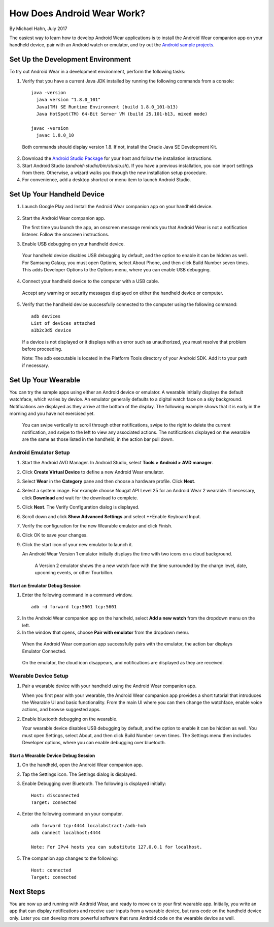 How Does Android Wear Work?
===========================

By Michael Hahn, July 2017

The easiest way to learn how to develop Android Wear applications is to install the Android Wear companion app on your handheld device, pair with an Android watch or emulator, and try out the `Android sample projects <http://developer.android.com/samples/wearable.html>`_.

.. _setup:

Set Up the Development Environment
-----------------------------------

To try out Android Wear in a development environment, perform the following tasks:

1. Verify that you have a current Java JDK installed by running the following commands from a console:

  ::
    
    java -version
      java version "1.8.0_101"
      Java(TM) SE Runtime Environment (build 1.8.0_101-b13)
      Java HotSpot(TM) 64-Bit Server VM (build 25.101-b13, mixed mode)
    
    javac -version
      javac 1.8.0_10

  Both commands should display version 1.8. If not, install the Oracle Java SE Development Kit.
  
2. Download the `Android Studio Package <http://developer.android.com/sdk/installing/studio.html>`_ for your host and follow the installation instructions.

3. Start Android Studio (*android-studio/bin/studio.sh*). If you have a previous installation, you can import settings from there. Otherwise, a wizard walks you through the new installation setup procedure. 

  
4. For convenience, add a desktop shortcut or menu item to launch Android Studio.

.. _start:

Set Up Your Handheld Device
------------------------------

1. Launch Google Play and Install the Android Wear companion app on your handheld device. 

  .. figure:: images/apps.png
    :scale: 25 %
	

2.  Start the Android Wear companion app. 

    The first time you launch the app, an onscreen message reminds you that Android Wear is not a notification listener.  Follow the onscreen instructions.


3. Enable USB debugging on your handheld device.

  Your handheld device disables USB debugging by default, and the option to enable it can be hidden as well. For Samsung Galaxy, you must open Options, select About Phone, and then click Build Number seven times. This adds Developer Options to the Options menu, where you can enable USB debugging.

4. Connect your handheld device to the computer with a USB cable. 

  Accept any warning or security messages displayed on either the handheld device or computer.

5. Verify that the handheld device successfully connected to the computer using the following command:

  ::

     adb devices
     List of devices attached 
     a1b2c3d5 device
	
  If a device is not displayed or it displays with an error such as unauthorized, you must resolve that problem before proceeding.
  
  Note: The adb executable is located in the Platform Tools directory of your Android SDK. Add it to your path if necessary.

.. _setup_wear:
  
Set Up Your Wearable
---------------------
  
You can try the sample apps using either an Android device or emulator. A wearable initially displays the default watchface, which varies by device. An emulator generally defaults to a digital watch face on a sky background. Notifications are displayed as they arrive at the bottom of the display. The following example shows that it is early in the morning and you have not exercised yet.

  .. figure:: images/emulator-idle.png
    :scale: 35 %

  You can swipe vertically to scroll through other notifications, swipe to the right to delete the current notification, and swipe to the left to view any associated actions. The notifications displayed on the wearable are the same as those listed in the handheld, in the action bar pull down.
  
Android Emulator Setup
^^^^^^^^^^^^^^^^^^^^^^^

1. Start the Android AVD Manager. In Android Studio, select **Tools > Android > AVD manager**.

2. Click **Create Virtual Device** to define a new Android Wear emulator.

3. Select **Wear** in the **Category** pane and then choose a hardware profile. Click **Next**.

4. Select a system image. For example choose Nougat API Level 25 for an Android Wear 2 wearable. If necessary, click **Download** and wait for the download to complete. 

5. Click **Next**. The Verify Configuration dialog is displayed. 

6.  Scroll down and click **Show Advanced Settings** and select **Enable Keyboard Input.

7. Verify the configuration for the new Wearable emulator and click Finish.

8. Click OK to save your changes.

9. Click the start icon of your new emulator to launch it.

   An Android Wear Version 1 emulator initially displays the time with two icons on a cloud background.

    .. figure:: images/android-wear1-round.png
      :scale: 35 %

    A Version 2 emulator shows the a new watch face with the time surrounded by the charge level, date, upcoming events, or other Tourbillon.
   
    .. figure:: images/android-wear2-round.png
      :scale: 35 %

Start an Emulator Debug Session
********************************

1. Enter the following command in a command window.

  ::

    adb -d forward tcp:5601 tcp:5601


2. In the Android Wear companion app on the handheld, select **Add a new watch** from the dropdown menu on the left.

3. In the window that opens, choose **Pair with emulator** from the dropdown menu.

  When the Android Wear companion app successfully pairs with the emulator, the action bar displays Emulator Connected.

  .. figure:: images/open.png
    :scale: 25 %

  On the emulator, the cloud icon disappears, and notifications are displayed as they are received.
  
Wearable Device Setup
^^^^^^^^^^^^^^^^^^^^^^^^^

1. Pair a wearable device with your handheld using the Android Wear companion app. 

   When you first pear with your wearable, the Android Wear companion app provides a short tutorial that introduces the Wearable UI and basic functionality. From the main UI where you can then change the watchface, enable voice actions, and browse suggested apps.
  
2. Enable bluetooth debugging on the wearable. 
  
   Your wearable device disables USB debugging by default, and the option to enable it can be hidden as well. You must open Settings, select About, and then click Build Number seven times. The Settings menu then includes Developer options, where you can enable debugging over bluetooth.  
   
Start a Wearable Device Debug Session
**************************************


1. On the handheld, open the Android Wear companion app.

2. Tap the Settings icon. The Settings dialog is displayed.

3. Enable Debugging over Bluetooth. The following is displayed initially:

   :: 
   
     Host: disconnected
     Target: connected

4. Enter the following command on your computer.

   ::
   
     adb forward tcp:4444 localabstract:/adb-hub
     adb connect localhost:4444

     Note: For IPv4 hosts you can substitute 127.0.0.1 for localhost.
   
5. The companion app changes  to the following:

   ::
   
     Host: connected
     Target: connected

 
 
Next Steps
-----------

You are now up and running with Android Wear, and ready to move on to your first wearable app. Initially, you write an app that can display notifications and receive user inputs from a wearable device, but runs code on the handheld device only. Later you can develop more powerful software that runs Android code on the wearable device as well.